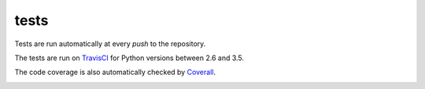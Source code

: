.. _tests:

tests
=====

Tests are run automatically at every `push` to the repository.

The tests are run on TravisCI_ for Python versions between 2.6 and 3.5.

.. image:: https://travis-ci.org/jcanton/pymech.svg?branch=master
   :target: https://travis-ci.org/jcanton/pymech

The code coverage is also automatically checked by Coverall_. 

.. image:: https://coveralls.io/repos/github/jcanton/pymech/badge.svg?branch=master
   :target: https://coveralls.io/github/jcanton/pymech


.. External links:

.. _TravisCI: https://travis-ci.org/jcanton/pymech
.. _Coverall: https://coveralls.io/github/jcanton/pymech
